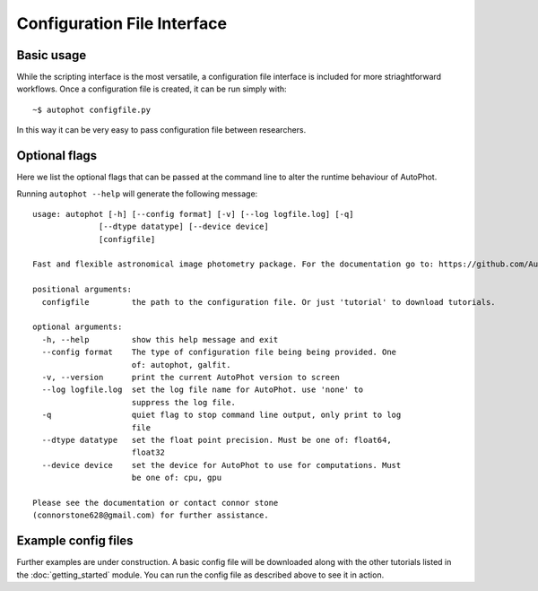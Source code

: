 ============================
Configuration File Interface
============================

Basic usage
-----------

While the scripting interface is the most versatile, a configuration file interface is included for more striaghtforward workflows. Once a configuration file is created, it can be run simply with::

  ~$ autophot configfile.py

In this way it can be very easy to pass configuration file between researchers.

Optional flags
--------------

Here we list the optional flags that can be passed at the command line to alter the runtime behaviour of AutoPhot.

Running ``autophot --help`` will generate the following message::

  usage: autophot [-h] [--config format] [-v] [--log logfile.log] [-q]
                [--dtype datatype] [--device device]
                [configfile]

  Fast and flexible astronomical image photometry package. For the documentation go to: https://github.com/Autostronomy/AutoPhot

  positional arguments:
    configfile         the path to the configuration file. Or just 'tutorial' to download tutorials.

  optional arguments:
    -h, --help         show this help message and exit
    --config format    The type of configuration file being being provided. One
                       of: autophot, galfit.
    -v, --version      print the current AutoPhot version to screen
    --log logfile.log  set the log file name for AutoPhot. use 'none' to
                       suppress the log file.
    -q                 quiet flag to stop command line output, only print to log
                       file
    --dtype datatype   set the float point precision. Must be one of: float64,
                       float32
    --device device    set the device for AutoPhot to use for computations. Must
                       be one of: cpu, gpu

  Please see the documentation or contact connor stone
  (connorstone628@gmail.com) for further assistance.


Example config files
--------------------

Further examples are under construction. A basic config file will be downloaded along with the other tutorials listed in the :doc:`getting_started` module. You can run the config file as described above to see it in action.

